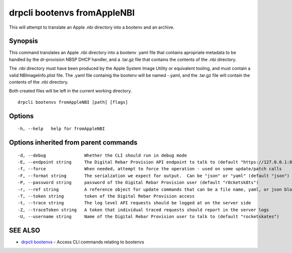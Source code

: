 drpcli bootenvs fromAppleNBI
============================

This will attempt to translate an Apple .nbi directory into a bootenv
and an archive.

Synopsis
--------

This command translates an Apple .nbi directory into a bootenv .yaml
file that contains apropriate metadata to be handled by the dr-provision
NBSP DHCP handler, and a .tar.gz file that contains the contents of the
.nbi directory.

The .nbi directory must have been produced by the Apple System Image
Utility or equivalent tooling, and must contain a valid
NBImageInfo.plist file. The .yaml file containig the bootenv will be
named -.yaml, and the .tar.gz file will contain the contents of the .nbi
directory.

Both created files will be left in the current working directory.

::

    drpcli bootenvs fromAppleNBI [path] [flags]

Options
-------

::

      -h, --help   help for fromAppleNBI

Options inherited from parent commands
--------------------------------------

::

      -d, --debug               Whether the CLI should run in debug mode
      -E, --endpoint string     The Digital Rebar Provision API endpoint to talk to (default "https://127.0.0.1:8092")
      -f, --force               When needed, attempt to force the operation - used on some update/patch calls
      -F, --format string       The serialzation we expect for output.  Can be "json" or "yaml" (default "json")
      -P, --password string     password of the Digital Rebar Provision user (default "r0cketsk8ts")
      -r, --ref string          A reference object for update commands that can be a file name, yaml, or json blob
      -T, --token string        token of the Digital Rebar Provision access
      -t, --trace string        The log level API requests should be logged at on the server side
      -Z, --traceToken string   A token that individual traced requests should report in the server logs
      -U, --username string     Name of the Digital Rebar Provision user to talk to (default "rocketskates")

SEE ALSO
--------

-  `drpcli bootenvs <drpcli_bootenvs.html>`__ - Access CLI commands
   relating to bootenvs
